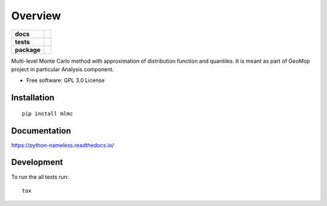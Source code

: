 


========
Overview
========

.. start-badges

.. list-table::
    :stub-columns: 1

    * - docs
      - |docs|
    * - tests
      - | |travis| |appveyor| |requires|
        | |codecov|
    * - package
      - | |version| |wheel| |supported-versions| |supported-implementations|
        | |commits-since|

.. |docs| image:: https://readthedocs.org/projects/python-nameless/badge/?style=flat
    :target: https://readthedocs.org/projects/python-nameless
    :alt: Documentation Status

.. |travis| image:: https://travis-ci.org/ionelmc/python-nameless.svg?branch=master
    :alt: Travis-CI Build Status
    :target: https://travis-ci.org/ionelmc/python-nameless

.. |appveyor| image:: https://ci.appveyor.com/api/projects/status/github/ionelmc/python-nameless?branch=master&svg=true
    :alt: AppVeyor Build Status
    :target: https://ci.appveyor.com/project/ionelmc/python-nameless

.. |requires| image:: https://requires.io/github/ionelmc/python-nameless/requirements.svg?branch=master
    :alt: Requirements Status
    :target: https://requires.io/github/ionelmc/python-nameless/requirements/?branch=master

.. |codecov| image:: https://codecov.io/github/ionelmc/python-nameless/coverage.svg?branch=master
    :alt: Coverage Status
    :target: https://codecov.io/github/ionelmc/python-nameless

.. |version| image:: https://img.shields.io/pypi/v/nameless.svg
    :alt: PyPI Package latest release
    :target: https://pypi.python.org/pypi/nameless

.. |commits-since| image:: https://img.shields.io/github/commits-since/ionelmc/python-nameless/v0.1.0.svg
    :alt: Commits since latest release
    :target: https://github.com/ionelmc/python-nameless/compare/v0.1.0...master

.. |wheel| image:: https://img.shields.io/pypi/wheel/nameless.svg
    :alt: PyPI Wheel
    :target: https://pypi.python.org/pypi/nameless

.. |supported-versions| image:: https://img.shields.io/pypi/pyversions/nameless.svg
    :alt: Supported versions
    :target: https://pypi.python.org/pypi/nameless

.. |supported-implementations| image:: https://img.shields.io/pypi/implementation/nameless.svg
    :alt: Supported implementations
    :target: https://pypi.python.org/pypi/nameless


.. end-badges

Multi-level Monte Carlo method with approximation of distribution function and quantiles.
It is meant as part of GeoMop project in particular Analysis component.

* Free software: GPL 3.0  License

Installation
============

::

    pip install mlmc

Documentation
=============

https://python-nameless.readthedocs.io/

Development
===========

To run the all tests run::

    tox


